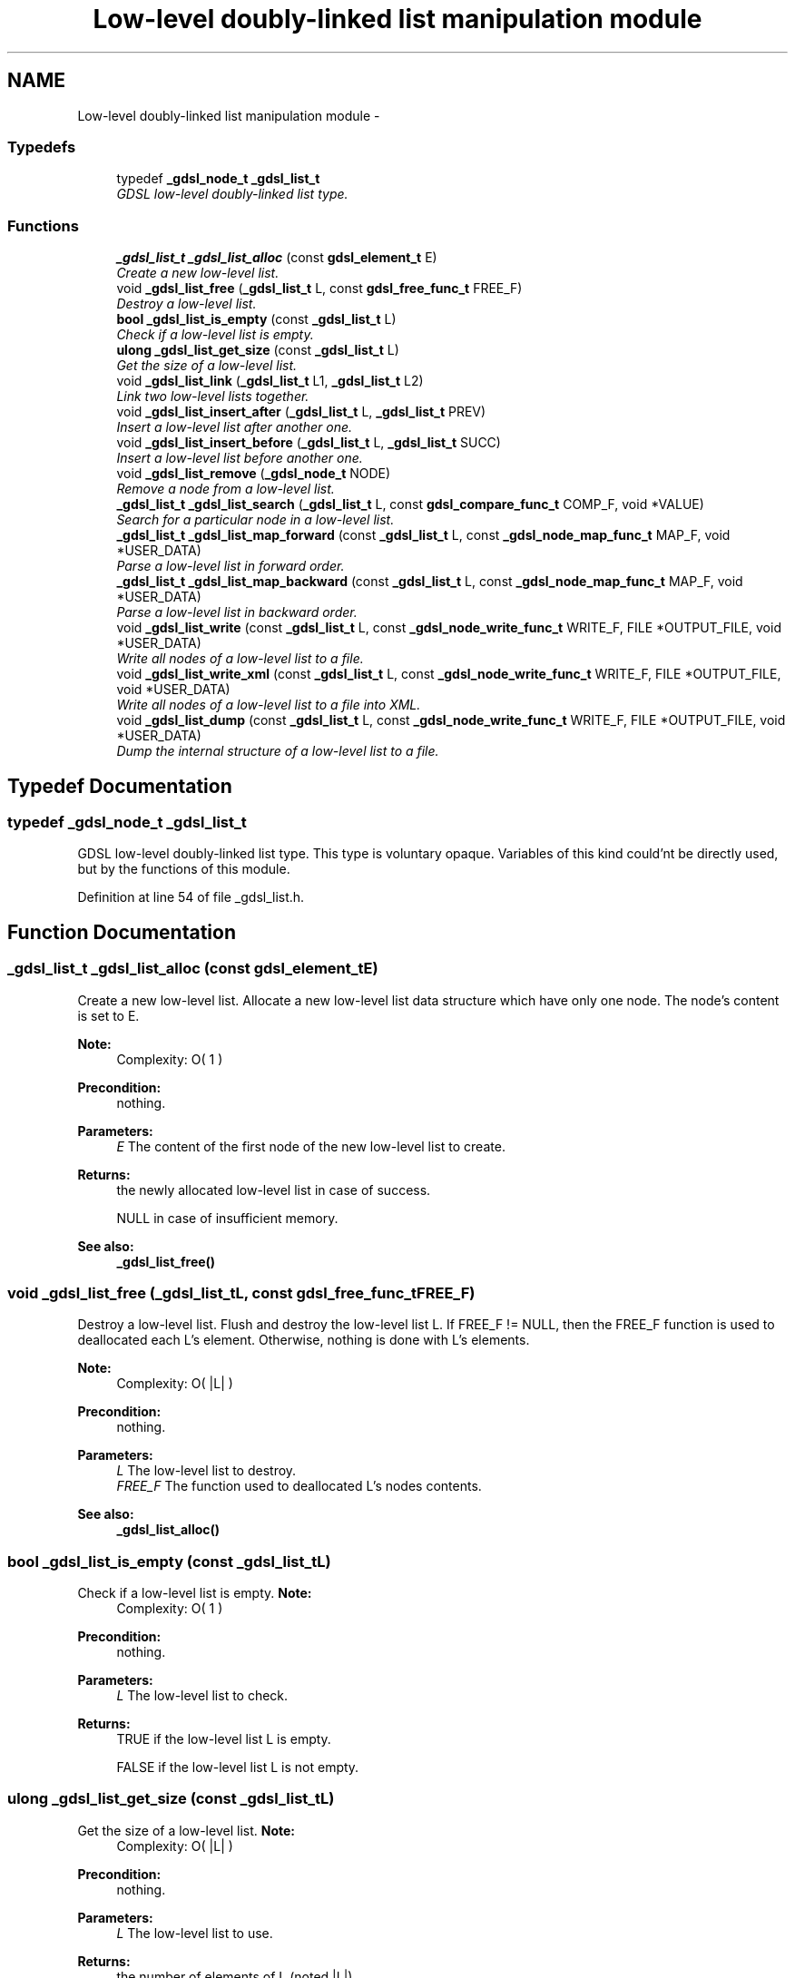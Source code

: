 .TH "Low-level doubly-linked list manipulation module" 3 "Wed Jun 12 2013" "Version 1.7" "gdsl" \" -*- nroff -*-
.ad l
.nh
.SH NAME
Low-level doubly-linked list manipulation module \- 
.SS "Typedefs"

.in +1c
.ti -1c
.RI "typedef \fB_gdsl_node_t\fP \fB_gdsl_list_t\fP"
.br
.RI "\fIGDSL low-level doubly-linked list type\&. \fP"
.in -1c
.SS "Functions"

.in +1c
.ti -1c
.RI "\fB_gdsl_list_t\fP \fB_gdsl_list_alloc\fP (const \fBgdsl_element_t\fP E)"
.br
.RI "\fICreate a new low-level list\&. \fP"
.ti -1c
.RI "void \fB_gdsl_list_free\fP (\fB_gdsl_list_t\fP L, const \fBgdsl_free_func_t\fP FREE_F)"
.br
.RI "\fIDestroy a low-level list\&. \fP"
.ti -1c
.RI "\fBbool\fP \fB_gdsl_list_is_empty\fP (const \fB_gdsl_list_t\fP L)"
.br
.RI "\fICheck if a low-level list is empty\&. \fP"
.ti -1c
.RI "\fBulong\fP \fB_gdsl_list_get_size\fP (const \fB_gdsl_list_t\fP L)"
.br
.RI "\fIGet the size of a low-level list\&. \fP"
.ti -1c
.RI "void \fB_gdsl_list_link\fP (\fB_gdsl_list_t\fP L1, \fB_gdsl_list_t\fP L2)"
.br
.RI "\fILink two low-level lists together\&. \fP"
.ti -1c
.RI "void \fB_gdsl_list_insert_after\fP (\fB_gdsl_list_t\fP L, \fB_gdsl_list_t\fP PREV)"
.br
.RI "\fIInsert a low-level list after another one\&. \fP"
.ti -1c
.RI "void \fB_gdsl_list_insert_before\fP (\fB_gdsl_list_t\fP L, \fB_gdsl_list_t\fP SUCC)"
.br
.RI "\fIInsert a low-level list before another one\&. \fP"
.ti -1c
.RI "void \fB_gdsl_list_remove\fP (\fB_gdsl_node_t\fP NODE)"
.br
.RI "\fIRemove a node from a low-level list\&. \fP"
.ti -1c
.RI "\fB_gdsl_list_t\fP \fB_gdsl_list_search\fP (\fB_gdsl_list_t\fP L, const \fBgdsl_compare_func_t\fP COMP_F, void *VALUE)"
.br
.RI "\fISearch for a particular node in a low-level list\&. \fP"
.ti -1c
.RI "\fB_gdsl_list_t\fP \fB_gdsl_list_map_forward\fP (const \fB_gdsl_list_t\fP L, const \fB_gdsl_node_map_func_t\fP MAP_F, void *USER_DATA)"
.br
.RI "\fIParse a low-level list in forward order\&. \fP"
.ti -1c
.RI "\fB_gdsl_list_t\fP \fB_gdsl_list_map_backward\fP (const \fB_gdsl_list_t\fP L, const \fB_gdsl_node_map_func_t\fP MAP_F, void *USER_DATA)"
.br
.RI "\fIParse a low-level list in backward order\&. \fP"
.ti -1c
.RI "void \fB_gdsl_list_write\fP (const \fB_gdsl_list_t\fP L, const \fB_gdsl_node_write_func_t\fP WRITE_F, FILE *OUTPUT_FILE, void *USER_DATA)"
.br
.RI "\fIWrite all nodes of a low-level list to a file\&. \fP"
.ti -1c
.RI "void \fB_gdsl_list_write_xml\fP (const \fB_gdsl_list_t\fP L, const \fB_gdsl_node_write_func_t\fP WRITE_F, FILE *OUTPUT_FILE, void *USER_DATA)"
.br
.RI "\fIWrite all nodes of a low-level list to a file into XML\&. \fP"
.ti -1c
.RI "void \fB_gdsl_list_dump\fP (const \fB_gdsl_list_t\fP L, const \fB_gdsl_node_write_func_t\fP WRITE_F, FILE *OUTPUT_FILE, void *USER_DATA)"
.br
.RI "\fIDump the internal structure of a low-level list to a file\&. \fP"
.in -1c
.SH "Typedef Documentation"
.PP 
.SS "typedef \fB_gdsl_node_t\fP \fB_gdsl_list_t\fP"
.PP
GDSL low-level doubly-linked list type\&. This type is voluntary opaque\&. Variables of this kind could'nt be directly used, but by the functions of this module\&. 
.PP
Definition at line 54 of file _gdsl_list\&.h\&.
.SH "Function Documentation"
.PP 
.SS "\fB_gdsl_list_t\fP \fB_gdsl_list_alloc\fP (const \fBgdsl_element_t\fPE)"
.PP
Create a new low-level list\&. Allocate a new low-level list data structure which have only one node\&. The node's content is set to E\&.
.PP
\fBNote:\fP
.RS 4
Complexity: O( 1 ) 
.RE
.PP
\fBPrecondition:\fP
.RS 4
nothing\&. 
.RE
.PP
\fBParameters:\fP
.RS 4
\fIE\fP The content of the first node of the new low-level list to create\&. 
.RE
.PP
\fBReturns:\fP
.RS 4
the newly allocated low-level list in case of success\&. 
.PP
NULL in case of insufficient memory\&. 
.RE
.PP
\fBSee also:\fP
.RS 4
\fB_gdsl_list_free()\fP 
.RE
.PP

.SS "void \fB_gdsl_list_free\fP (\fB_gdsl_list_t\fPL, const \fBgdsl_free_func_t\fPFREE_F)"
.PP
Destroy a low-level list\&. Flush and destroy the low-level list L\&. If FREE_F != NULL, then the FREE_F function is used to deallocated each L's element\&. Otherwise, nothing is done with L's elements\&.
.PP
\fBNote:\fP
.RS 4
Complexity: O( |L| ) 
.RE
.PP
\fBPrecondition:\fP
.RS 4
nothing\&. 
.RE
.PP
\fBParameters:\fP
.RS 4
\fIL\fP The low-level list to destroy\&. 
.br
\fIFREE_F\fP The function used to deallocated L's nodes contents\&. 
.RE
.PP
\fBSee also:\fP
.RS 4
\fB_gdsl_list_alloc()\fP 
.RE
.PP

.SS "\fBbool\fP \fB_gdsl_list_is_empty\fP (const \fB_gdsl_list_t\fPL)"
.PP
Check if a low-level list is empty\&. \fBNote:\fP
.RS 4
Complexity: O( 1 ) 
.RE
.PP
\fBPrecondition:\fP
.RS 4
nothing\&. 
.RE
.PP
\fBParameters:\fP
.RS 4
\fIL\fP The low-level list to check\&. 
.RE
.PP
\fBReturns:\fP
.RS 4
TRUE if the low-level list L is empty\&. 
.PP
FALSE if the low-level list L is not empty\&. 
.RE
.PP

.SS "\fBulong\fP \fB_gdsl_list_get_size\fP (const \fB_gdsl_list_t\fPL)"
.PP
Get the size of a low-level list\&. \fBNote:\fP
.RS 4
Complexity: O( |L| ) 
.RE
.PP
\fBPrecondition:\fP
.RS 4
nothing\&. 
.RE
.PP
\fBParameters:\fP
.RS 4
\fIL\fP The low-level list to use\&. 
.RE
.PP
\fBReturns:\fP
.RS 4
the number of elements of L (noted |L|)\&. 
.RE
.PP

.SS "void \fB_gdsl_list_link\fP (\fB_gdsl_list_t\fPL1, \fB_gdsl_list_t\fPL2)"
.PP
Link two low-level lists together\&. Link the low-level list L2 after the end of the low-level list L1\&. So L1 is before L2\&.
.PP
\fBNote:\fP
.RS 4
Complexity: O( |L1| ) 
.RE
.PP
\fBPrecondition:\fP
.RS 4
L1 & L2 must be non-empty _gdsl_list_t\&. 
.RE
.PP
\fBParameters:\fP
.RS 4
\fIL1\fP The low-level list to link before L2\&. 
.br
\fIL2\fP The low-level list to link after L1\&. 
.RE
.PP

.SS "void \fB_gdsl_list_insert_after\fP (\fB_gdsl_list_t\fPL, \fB_gdsl_list_t\fPPREV)"
.PP
Insert a low-level list after another one\&. Insert the low-level list L after the low-level list PREV\&.
.PP
\fBNote:\fP
.RS 4
Complexity: O( |L| ) 
.RE
.PP
\fBPrecondition:\fP
.RS 4
L & PREV must be non-empty _gdsl_list_t\&. 
.RE
.PP
\fBParameters:\fP
.RS 4
\fIL\fP The low-level list to link after PREV\&. 
.br
\fIPREV\fP The low-level list that will be linked before L\&. 
.RE
.PP
\fBSee also:\fP
.RS 4
\fB_gdsl_list_insert_before()\fP 
.PP
\fB_gdsl_list_remove()\fP 
.RE
.PP

.SS "void \fB_gdsl_list_insert_before\fP (\fB_gdsl_list_t\fPL, \fB_gdsl_list_t\fPSUCC)"
.PP
Insert a low-level list before another one\&. Insert the low-level list L before the low-level list SUCC\&.
.PP
\fBNote:\fP
.RS 4
Complexity: O( |L| ) 
.RE
.PP
\fBPrecondition:\fP
.RS 4
L & SUCC must be non-empty _gdsl_list_t\&. 
.RE
.PP
\fBParameters:\fP
.RS 4
\fIL\fP The low-level list to link before SUCC\&. 
.br
\fISUCC\fP The low-level list that will be linked after L\&. 
.RE
.PP
\fBSee also:\fP
.RS 4
\fB_gdsl_list_insert_after()\fP 
.PP
\fB_gdsl_list_remove()\fP 
.RE
.PP

.SS "void \fB_gdsl_list_remove\fP (\fB_gdsl_node_t\fPNODE)"
.PP
Remove a node from a low-level list\&. Unlink the node NODE from the low-level list in which it is inserted\&.
.PP
\fBNote:\fP
.RS 4
Complexity: O( 1 ) 
.RE
.PP
\fBPrecondition:\fP
.RS 4
NODE must be a non-empty _gdsl_node_t\&. 
.RE
.PP
\fBParameters:\fP
.RS 4
\fINODE\fP The low-level node to unlink from the low-level list in which it's linked\&. 
.RE
.PP
\fBSee also:\fP
.RS 4
\fB_gdsl_list_insert_after()\fP 
.PP
\fB_gdsl_list_insert_before()\fP 
.RE
.PP

.SS "\fB_gdsl_list_t\fP \fB_gdsl_list_search\fP (\fB_gdsl_list_t\fPL, const \fBgdsl_compare_func_t\fPCOMP_F, void *VALUE)"
.PP
Search for a particular node in a low-level list\&. Research an element e in the low-level list L, by using COMP_F function to find the first element e equal to VALUE\&.
.PP
\fBNote:\fP
.RS 4
Complexity: O( |L| ) 
.RE
.PP
\fBPrecondition:\fP
.RS 4
COMP_F != NULL 
.RE
.PP
\fBParameters:\fP
.RS 4
\fIL\fP The low-level list to use 
.br
\fICOMP_F\fP The comparison function to use to compare L's elements with VALUE to find the element e 
.br
\fIVALUE\fP The value that must be used by COMP_F to find the element e 
.RE
.PP
\fBReturns:\fP
.RS 4
the sub-list starting by e if it's found\&. 
.PP
NULL if VALUE is not found in L\&. 
.RE
.PP

.SS "\fB_gdsl_list_t\fP \fB_gdsl_list_map_forward\fP (const \fB_gdsl_list_t\fPL, const \fB_gdsl_node_map_func_t\fPMAP_F, void *USER_DATA)"
.PP
Parse a low-level list in forward order\&. Parse all nodes of the low-level list L in forward order\&. The MAP_F function is called on each node with the USER_DATA argument\&. If MAP_F returns GDSL_MAP_STOP, then \fB_gdsl_list_map_forward()\fP stops and returns its last examinated node\&.
.PP
\fBNote:\fP
.RS 4
Complexity: O( |L| ) 
.RE
.PP
\fBPrecondition:\fP
.RS 4
MAP_F != NULL\&. 
.RE
.PP
\fBParameters:\fP
.RS 4
\fIL\fP Th low-level list to map\&. 
.br
\fIMAP_F\fP The map function\&. 
.br
\fIUSER_DATA\fP User's datas\&. 
.RE
.PP
\fBReturns:\fP
.RS 4
the first node for which MAP_F returns GDSL_MAP_STOP\&. 
.PP
NULL when the parsing is done\&. 
.RE
.PP
\fBSee also:\fP
.RS 4
\fB_gdsl_list_map_backward()\fP 
.RE
.PP

.SS "\fB_gdsl_list_t\fP \fB_gdsl_list_map_backward\fP (const \fB_gdsl_list_t\fPL, const \fB_gdsl_node_map_func_t\fPMAP_F, void *USER_DATA)"
.PP
Parse a low-level list in backward order\&. Parse all nodes of the low-level list L in backward order\&. The MAP_F function is called on each node with the USER_DATA argument\&. If MAP_F returns GDSL_MAP_STOP, then \fB_gdsl_list_map_backward()\fP stops and returns its last examinated node\&.
.PP
\fBNote:\fP
.RS 4
Complexity: O( 2 |L| ) 
.RE
.PP
\fBPrecondition:\fP
.RS 4
L must be a non-empty _gdsl_list_t & MAP_F != NULL\&. 
.RE
.PP
\fBParameters:\fP
.RS 4
\fIL\fP Th low-level list to map\&. 
.br
\fIMAP_F\fP The map function\&. 
.br
\fIUSER_DATA\fP User's datas\&. 
.RE
.PP
\fBReturns:\fP
.RS 4
the first node for which MAP_F returns GDSL_MAP_STOP\&. 
.PP
NULL when the parsing is done\&. 
.RE
.PP
\fBSee also:\fP
.RS 4
\fB_gdsl_list_map_forward()\fP 
.RE
.PP

.SS "void \fB_gdsl_list_write\fP (const \fB_gdsl_list_t\fPL, const \fB_gdsl_node_write_func_t\fPWRITE_F, FILE *OUTPUT_FILE, void *USER_DATA)"
.PP
Write all nodes of a low-level list to a file\&. Write the nodes of the low-level list L to OUTPUT_FILE, using WRITE_F function\&. Additionnal USER_DATA argument could be passed to WRITE_F\&.
.PP
\fBNote:\fP
.RS 4
Complexity: O( |L| ) 
.RE
.PP
\fBPrecondition:\fP
.RS 4
WRITE_F != NULL & OUTPUT_FILE != NULL\&. 
.RE
.PP
\fBParameters:\fP
.RS 4
\fIL\fP The low-level list to write\&. 
.br
\fIWRITE_F\fP The write function\&. 
.br
\fIOUTPUT_FILE\fP The file where to write L's nodes\&. 
.br
\fIUSER_DATA\fP User's datas passed to WRITE_F\&. 
.RE
.PP
\fBSee also:\fP
.RS 4
\fB_gdsl_list_write_xml()\fP 
.PP
\fB_gdsl_list_dump()\fP 
.RE
.PP

.SS "void \fB_gdsl_list_write_xml\fP (const \fB_gdsl_list_t\fPL, const \fB_gdsl_node_write_func_t\fPWRITE_F, FILE *OUTPUT_FILE, void *USER_DATA)"
.PP
Write all nodes of a low-level list to a file into XML\&. Write the nodes of the low-level list L to OUTPUT_FILE, into XML language\&. If WRITE_F != NULL, then uses WRITE_F function to write L's nodes to OUTPUT_FILE\&. Additionnal USER_DATA argument could be passed to WRITE_F\&.
.PP
\fBNote:\fP
.RS 4
Complexity: O( |L| ) 
.RE
.PP
\fBPrecondition:\fP
.RS 4
OUTPUT_FILE != NULL\&. 
.RE
.PP
\fBParameters:\fP
.RS 4
\fIL\fP The low-level list to write\&. 
.br
\fIWRITE_F\fP The write function\&. 
.br
\fIOUTPUT_FILE\fP The file where to write L's nodes\&. 
.br
\fIUSER_DATA\fP User's datas passed to WRITE_F\&. 
.RE
.PP
\fBSee also:\fP
.RS 4
\fB_gdsl_list_write()\fP 
.PP
\fB_gdsl_list_dump()\fP 
.RE
.PP

.SS "void \fB_gdsl_list_dump\fP (const \fB_gdsl_list_t\fPL, const \fB_gdsl_node_write_func_t\fPWRITE_F, FILE *OUTPUT_FILE, void *USER_DATA)"
.PP
Dump the internal structure of a low-level list to a file\&. Dump the structure of the low-level list L to OUTPUT_FILE\&. If WRITE_F != NULL, then uses WRITE_F function to write L's nodes to OUTPUT_FILE\&. Additionnal USER_DATA argument could be passed to WRITE_F\&.
.PP
\fBNote:\fP
.RS 4
Complexity: O( |L| ) 
.RE
.PP
\fBPrecondition:\fP
.RS 4
OUTPUT_FILE != NULL\&. 
.RE
.PP
\fBParameters:\fP
.RS 4
\fIL\fP The low-level list to dump\&. 
.br
\fIWRITE_F\fP The write function\&. 
.br
\fIOUTPUT_FILE\fP The file where to write L's nodes\&. 
.br
\fIUSER_DATA\fP User's datas passed to WRITE_F\&. 
.RE
.PP
\fBSee also:\fP
.RS 4
\fB_gdsl_list_write()\fP 
.PP
\fB_gdsl_list_write_xml()\fP 
.RE
.PP

.SH "Author"
.PP 
Generated automatically by Doxygen for gdsl from the source code\&.
